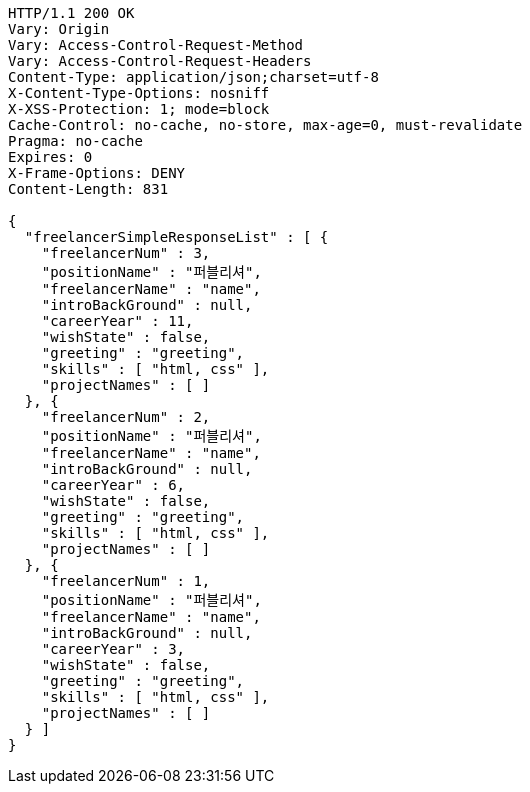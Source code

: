[source,http,options="nowrap"]
----
HTTP/1.1 200 OK
Vary: Origin
Vary: Access-Control-Request-Method
Vary: Access-Control-Request-Headers
Content-Type: application/json;charset=utf-8
X-Content-Type-Options: nosniff
X-XSS-Protection: 1; mode=block
Cache-Control: no-cache, no-store, max-age=0, must-revalidate
Pragma: no-cache
Expires: 0
X-Frame-Options: DENY
Content-Length: 831

{
  "freelancerSimpleResponseList" : [ {
    "freelancerNum" : 3,
    "positionName" : "퍼블리셔",
    "freelancerName" : "name",
    "introBackGround" : null,
    "careerYear" : 11,
    "wishState" : false,
    "greeting" : "greeting",
    "skills" : [ "html, css" ],
    "projectNames" : [ ]
  }, {
    "freelancerNum" : 2,
    "positionName" : "퍼블리셔",
    "freelancerName" : "name",
    "introBackGround" : null,
    "careerYear" : 6,
    "wishState" : false,
    "greeting" : "greeting",
    "skills" : [ "html, css" ],
    "projectNames" : [ ]
  }, {
    "freelancerNum" : 1,
    "positionName" : "퍼블리셔",
    "freelancerName" : "name",
    "introBackGround" : null,
    "careerYear" : 3,
    "wishState" : false,
    "greeting" : "greeting",
    "skills" : [ "html, css" ],
    "projectNames" : [ ]
  } ]
}
----